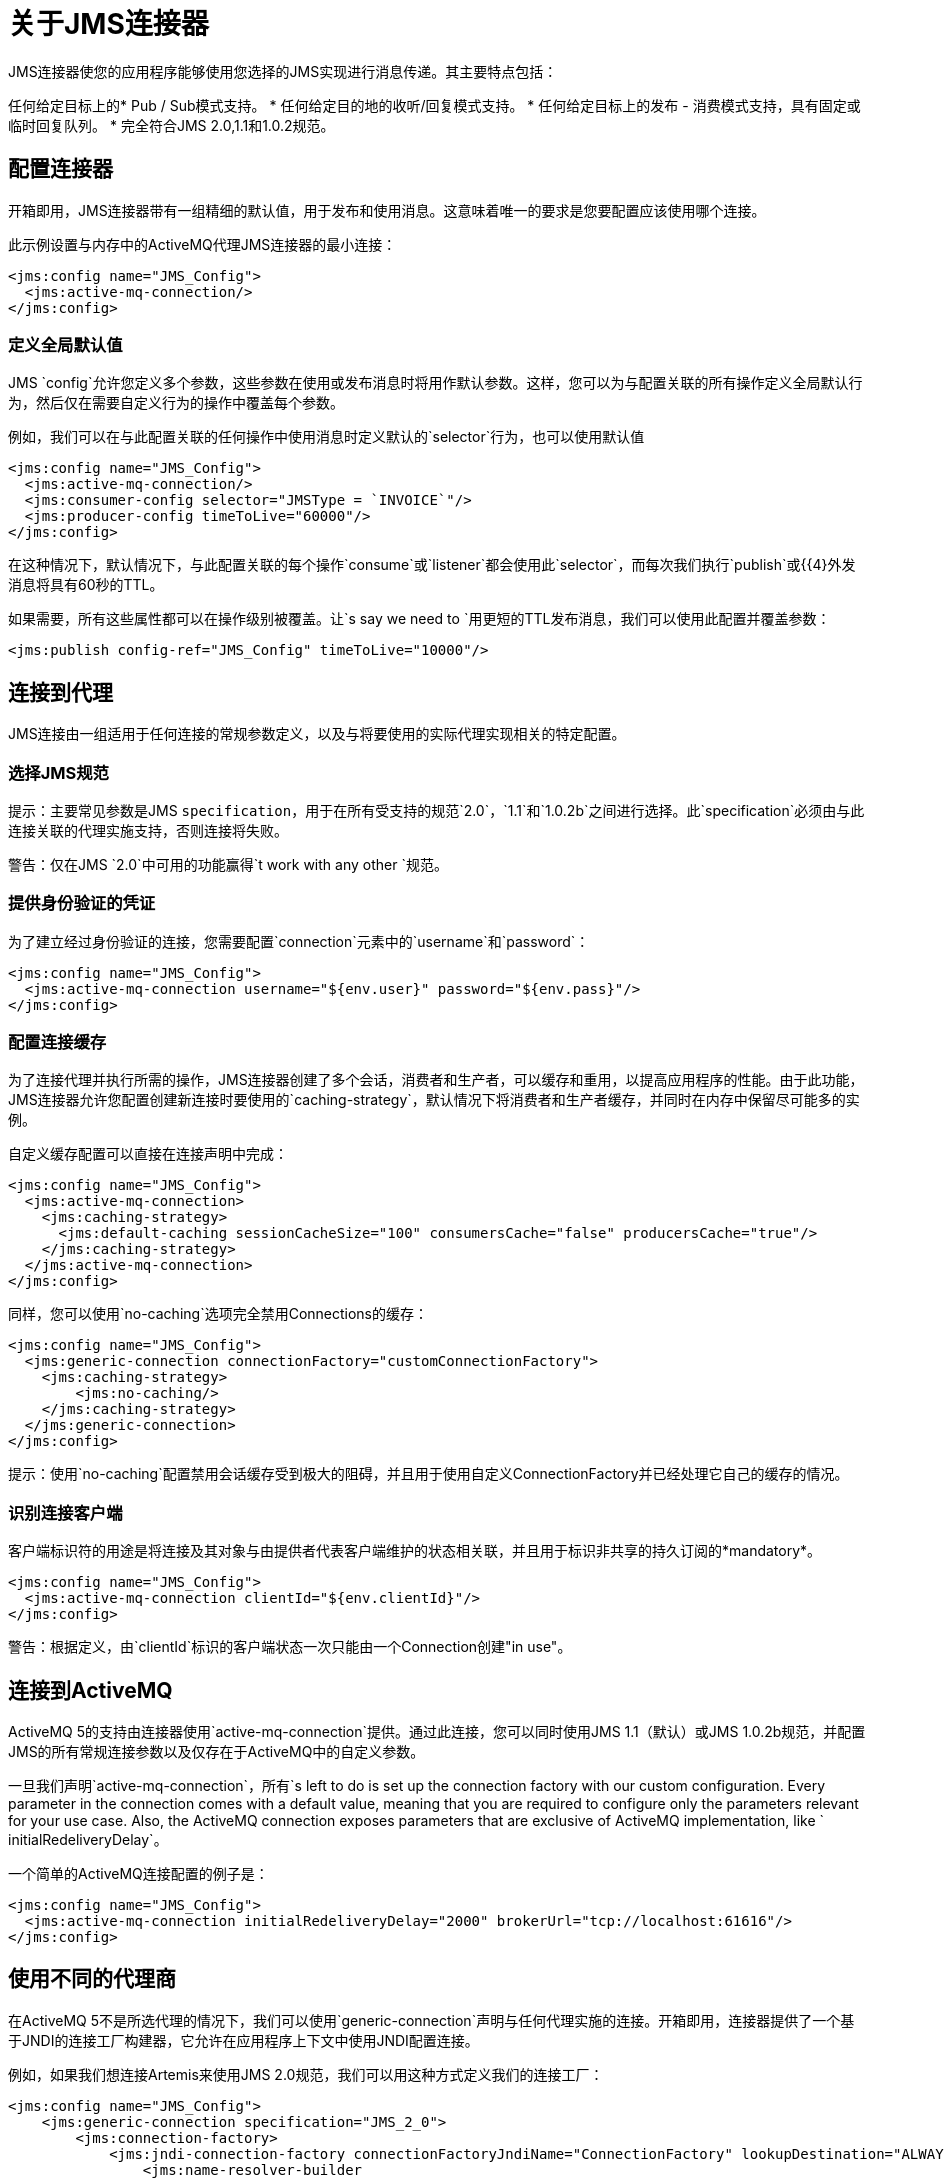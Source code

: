 = 关于JMS连接器
:keywords: jms, connector, jms_1.0.2b, jms_1.1, jms_2.0

JMS连接器使您的应用程序能够使用您选择的JMS实现进行消息传递。其主要特点包括：

任何给定目标上的*  Pub / Sub模式支持。
* 任何给定目的地的收听/回复模式支持。
* 任何给定目标上的发布 - 消费模式支持，具有固定或临时回复队列。
* 完全符合JMS 2.0,1.1和1.0.2规范。

[[configuration_settings]]
== 配置连接器

开箱即用，JMS连接器带有一组精细的默认值，用于发布和使用消息。这意味着唯一的要求是您要配置应该使用哪个连接。

此示例设置与内存中的ActiveMQ代理JMS连接器的最小连接：

[source, xml, linenums]
----
<jms:config name="JMS_Config">
  <jms:active-mq-connection/>
</jms:config>
----

=== 定义全局默认值

JMS `config`允许您定义多个参数，这些参数在使用或发布消息时将用作默认参数。这样，您可以为与配置关联的所有操作定义全局默认行为，然后仅在需要自定义行为的操作中覆盖每个参数。

例如，我们可以在与此配置关联的任何操作中使用消息时定义默认的`selector`行为，也可以使用默认值

[source, xml, linenums]
----
<jms:config name="JMS_Config">
  <jms:active-mq-connection/>
  <jms:consumer-config selector="JMSType = `INVOICE`"/>
  <jms:producer-config timeToLive="60000"/>
</jms:config>
----

在这种情况下，默认情况下，与此配置关联的每个操作`consume`或`listener`都会使用此`selector`，而每次我们执行`publish`或{{4}外发消息将具有60秒的TTL。

如果需要，所有这些属性都可以在操作级别被覆盖。让`s say we need to `用更短的TTL发布消息，我们可以使用此配置并覆盖参数：

[source, xml, linenums]
----
<jms:publish config-ref="JMS_Config" timeToLive="10000"/>
----


[[connection_settings]]
== 连接到代理
JMS连接由一组适用于任何连接的常规参数定义，以及与将要使用的实际代理实现相关的特定配置。

=== 选择JMS规范

提示：主要常见参数是JMS `specification`，用于在所有受支持的规范`2.0`，`1.1`和`1.0.2b`之间进行选择。此`specification`必须由与此连接关联的代理实施支持，否则连接将失败。

警告：仅在JMS `2.0`中可用的功能赢得`t work with any other `规范。


=== 提供身份验证的凭证

为了建立经过身份验证的连接，您需要配置`connection`元素中的`username`和`password`：

[source, xml, linenums]
----
<jms:config name="JMS_Config">
  <jms:active-mq-connection username="${env.user}" password="${env.pass}"/>
</jms:config>
----


=== 配置连接缓存

为了连接代理并执行所需的操作，JMS连接器创建了多个会话，消费者和生产者，可以缓存和重用，以提高应用程序的性能。由于此功能，JMS连接器允许您配置创建新连接时要使用的`caching-strategy`，默认情况下将消费者和生产者缓存，并同时在内存中保留尽可能多的实例。

自定义缓存配置可以直接在连接声明中完成：

[source, xml, linenums]
----
<jms:config name="JMS_Config">
  <jms:active-mq-connection>
    <jms:caching-strategy>
      <jms:default-caching sessionCacheSize="100" consumersCache="false" producersCache="true"/>
    </jms:caching-strategy>
  </jms:active-mq-connection>
</jms:config>
----

同样，您可以使用`no-caching`选项完全禁用Connections的缓存：

[source, xml, linenums]
----
<jms:config name="JMS_Config">
  <jms:generic-connection connectionFactory="customConnectionFactory">
    <jms:caching-strategy>
        <jms:no-caching/>
    </jms:caching-strategy>
  </jms:generic-connection>
</jms:config>
----

提示：使用`no-caching`配置禁用会话缓存受到极大的阻碍，并且用于使用自定义ConnectionFactory并已经处理它自己的缓存的情况。

=== 识别连接客户端

客户端标识符的用途是将连接及其对象与由提供者代表客户端维护的状态相关联，并且用于标识非共享的持久订阅的*mandatory*。

[source, xml, linenums]
----
<jms:config name="JMS_Config">
  <jms:active-mq-connection clientId="${env.clientId}"/>
</jms:config>
----

警告：根据定义，由`clientId`标识的客户端状态一次只能由一个Connection创建"in use"。


== 连接到ActiveMQ

ActiveMQ 5的支持由连接器使用`active-mq-connection`提供。通过此连接，您可以同时使用JMS 1.1（默认）或JMS 1.0.2b规范，并配置JMS的所有常规连接参数以及仅存在于ActiveMQ中的自定义参数。

一旦我们声明`active-mq-connection`，所有`s left to do is set up the connection factory with our custom configuration. Every parameter in the connection comes with a default value, meaning that you are required to configure only the parameters relevant for your use case. Also, the ActiveMQ connection exposes parameters that are exclusive of ActiveMQ implementation, like ` initialRedeliveryDelay`。

一个简单的ActiveMQ连接配置的例子是：

[source, xml, linenums]
----
<jms:config name="JMS_Config">
  <jms:active-mq-connection initialRedeliveryDelay="2000" brokerUrl="tcp://localhost:61616"/>
</jms:config>
----

== 使用不同的代理商

在ActiveMQ 5不是所选代理的情况下，我们可以使用`generic-connection`声明与任何代理实施的连接。开箱即用，连接器提供了一个基于JNDI的连接工厂构建器，它允许在应用程序上下文中使用JNDI配置连接。

例如，如果我们想连接Artemis来使用JMS 2.0规范，我们可以用这种方式定义我们的连接工厂：

[source, xml, linenums]
----
<jms:config name="JMS_Config">
    <jms:generic-connection specification="JMS_2_0">
        <jms:connection-factory>
            <jms:jndi-connection-factory connectionFactoryJndiName="ConnectionFactory" lookupDestination="ALWAYS">
                <jms:name-resolver-builder
                        jndiInitialContextFactory="org.apache.activemq.artemis.ActiveMQInitialContextFactory"
                        jndiProviderUrl="tcp://localhost:61616?broker.persistent=false&amp;broker.useJmx=false">
                    <jms:provider-properties>
                        <jms:provider-property key="queue.jndi-queue-in" value="in.queue"/>
                        <jms:provider-property key="topic.jndi-topic-in" value="in.topic"/>
                    </jms:provider-properties>
                </jms:name-resolver-builder>
            </jms:jndi-connection-factory>
        </jms:connection-factory>
    </jms:generic-connection>
</jms:config>
----

如果您已在连接器上配置JNDI上下文，则还可以使用提供三种不同配置的`lookupDestination`属性通过JNDI查找目标：

永远不会：查找完成，并且使用现有的JMS会话创建目标
*  TRY_ALWAYS：首先尝试使用JNDI查找目标，如果不存在，请使用当前的JMS会话创建它。
总是* ：如果无法通过JNDI找到队列/主题，则发生`JMS:DESTINATION_NOT_FOUND`错误

有关`generic-connection`或`jndi-connection-factory`的更多信息，请参阅连接器参考文档。

== 设置连接所需的库

注意：不管你使用的是什么连接，你总是需要配置一个包含*JMS client implementation*的库，因为连接器没有绑定到任何特定的实现。

===  ActiveMQ外部库

对于ActiveMQ连接，有三种可能的库需要根据连接设置进行配置：

*  ActiveMQ JMS客户端库：

你的chice的`activemq-client`提供了一个有效的`org.apache.activemq.ActiveMQConnectionFactory`实现。

警告：始终需要此依赖项

例如，您可以使用：

[source, xml, linenums]
----
<dependency>
     <groupId>org.apache.activemq</groupId>
     <artifactId>activemq-client</artifactId>
     <version>5.14.5</version>
 </dependency>
----

*  ActiveMQ代理库：

基于VM传输（这是默认配置的传输），`activemq-broker`是*only required when using an in-memory broker*。此依赖关系应提供有效的`org.apache.activemq.broker.Broker`实现。

例如，您可以使用：

[source, xml, linenums]
----
<dependency>
    <groupId>org.apache.activemq</groupId>
    <artifactId>activemq-broker</artifactId>
    <version>5.14.5</version>
</dependency>
----

*  ActiveMQ KahaDB库：

`activemq-kahadb-store`是基于VM传输的*only required when using an _persistent_ in-memory broker*（即`vm://localhost?broker.persistent=true`）。这种依赖性应该提供有效的`org.apache.activemq.store.kahadb.KahaDBPersistenceAdapter`实现。

例如，您可以使用：

[source, xml, linenums]
----
<dependency>
    <groupId>org.apache.activemq</groupId>
    <artifactId>activemq-kahadb-store</artifactId>
    <version>5.14.5</version>
</dependency>
----

=== 通用外部库

使用`jms:generic-connection`时，您还需要提供所有需要的ConnectionFactory和选择配置的库。这将总是取决于你选择的实现是什么，所以要小心把所有的依赖添加到应用程序中。

对此的常见用例是使用JMS 2.0规范，因此您需要与其他客户端库（如Apache Artemis）进行通用连接：

[source, xml, linenums]
----
<dependency>
    <groupId>org.apache.activemq</groupId>
    <artifactId>activemq-kahadb-store</artifactId>
    <version>5.14.5</version>
</dependency>
----

== 另请参阅

*  link:jms-consume[如何消费信息]
*  link:jms-publish[如何发布消息]
*  link:jms-listener[如何听新消息]
*  link:jms-publish-consume[如何听取答复]
*  link:jms-ack[处理消息确认]
*  link:jms-transactions[处理JMS中的事务]
*  link:jms-performance[JMS调优以提高性能]
*  link:jms-documentation[JMS连接器技术参考]
